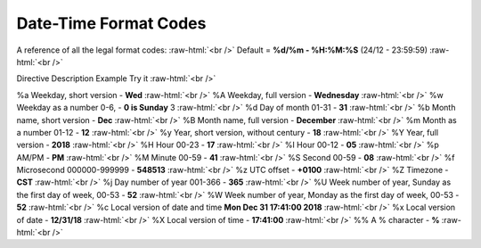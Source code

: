 .. role:: raw-html(raw)
    :format: html
====================
Date-Time Format Codes
====================

A reference of all the legal format codes: :raw-html:`<br />`
Default = **%d/%m - %H:%M:%S** (24/12 - 23:59:59) :raw-html:`<br />`

Directive	Description	Example	Try it :raw-html:`<br />`

%a	Weekday, short version - 	    **Wed**	 :raw-html:`<br />`
%A	Weekday, full version - 	    **Wednesday** :raw-html:`<br />`
%w	Weekday as a number 0-6, -      **0 is Sunday**	3  :raw-html:`<br />`	
%d	Day of month 01-31 -            **31**  :raw-html:`<br />`
%b	Month name, short version -     **Dec**  :raw-html:`<br />`
%B	Month name, full version -      **December**  :raw-html:`<br />`
%m	Month as a number  01-12 -      **12**  :raw-html:`<br />`
%y	Year, short version, without century - **18**  :raw-html:`<br />`
%Y	Year, full version -            **2018**	 :raw-html:`<br />`
%H	Hour 00-23 -                    **17**	 :raw-html:`<br />`
%I	Hour 00-12 -                    **05**	 :raw-html:`<br />`
%p	AM/PM -                         **PM** :raw-html:`<br />`
%M	Minute 00-59 - 	                **41**	 :raw-html:`<br />`
%S	Second 00-59 - 	                **08**	 :raw-html:`<br />`
%f	Microsecond 000000-999999 - 	**548513**	 :raw-html:`<br />`
%z	UTC offset - 	                **+0100**	 :raw-html:`<br />`
%Z	Timezone - 	                    **CST**	 :raw-html:`<br />`
%j	Day number of year 001-366 - 	**365**	 :raw-html:`<br />`
%U	Week number of year, Sunday as the first day of week, 00-53	- **52**	 :raw-html:`<br />`
%W	Week number of year, Monday as the first day of week, 00-53 - **52**	 :raw-html:`<br />`
%c	Local version of date and time	**Mon Dec 31 17:41:00 2018**	 :raw-html:`<br />`
%x	Local version of date - 	**12/31/18**	 :raw-html:`<br />`
%X	Local version of time - 	**17:41:00**	 :raw-html:`<br />`
%%	A % character - 	**%**   :raw-html:`<br />`
